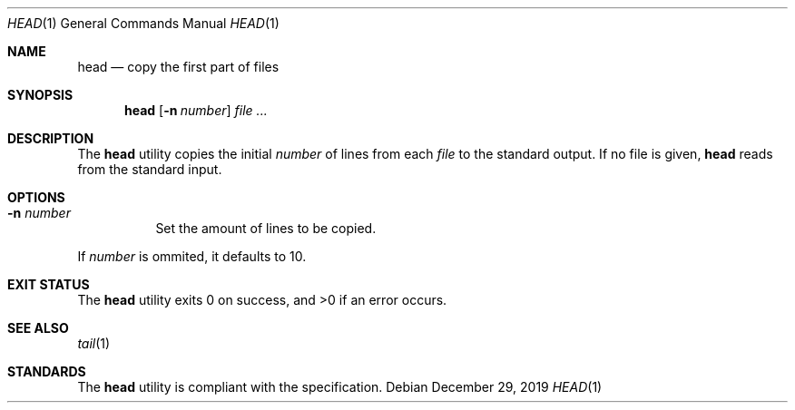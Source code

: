 .Dd $Mdocdate: December 29 2019 $
.Dt HEAD 1
.Os
.Sh NAME
.Nm head
.Nd copy the first part of files
.Sh SYNOPSIS
.Nm
.Op Fl n Ar number
.Ar
.Sh DESCRIPTION
The
.Nm
utility copies the initial
.Ar number
of lines from each
.Ar file
to the standard output. If no file is given,
.Nm
reads from the standard input.
.Sh OPTIONS
.Bl -tag -width Ds
.It Fl n Ar number
Set the amount of lines to be copied.
.El
.Pp
If
.Ar number
is ommited, it defaults to 10.
.Sh EXIT STATUS
.Ex -std
.Sh SEE ALSO
.Xr tail 1
.Sh STANDARDS
The
.Nm
utility is compliant with the
.St -p1003.1-2017
specification.
